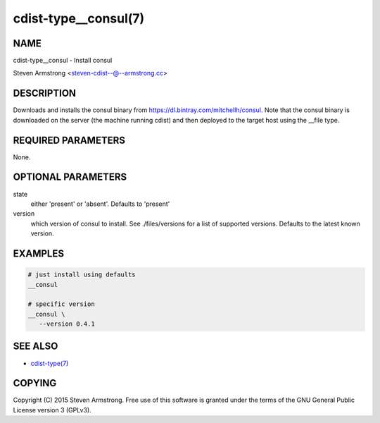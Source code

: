 cdist-type__consul(7)
=====================

NAME
----
cdist-type__consul - Install consul

Steven Armstrong <steven-cdist--@--armstrong.cc>


DESCRIPTION
-----------
Downloads and installs the consul binary from https://dl.bintray.com/mitchellh/consul.
Note that the consul binary is downloaded on the server (the machine running
cdist) and then deployed to the target host using the __file type.


REQUIRED PARAMETERS
-------------------
None.


OPTIONAL PARAMETERS
-------------------
state
   either 'present' or 'absent'. Defaults to 'present'

version
   which version of consul to install. See ./files/versions for a list of
   supported versions. Defaults to the latest known version.


EXAMPLES
--------

.. code-block:: sh

    # just install using defaults
    __consul

    # specific version
    __consul \
       --version 0.4.1


SEE ALSO
--------
- `cdist-type(7) <cdist-type.html>`_


COPYING
-------
Copyright \(C) 2015 Steven Armstrong. Free use of this software is
granted under the terms of the GNU General Public License version 3 (GPLv3).
